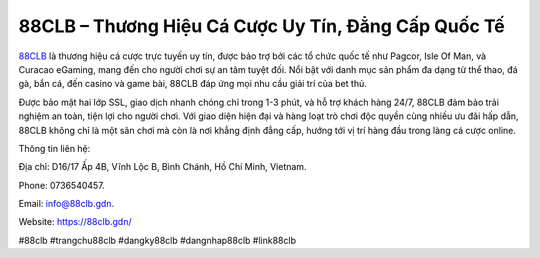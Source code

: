 88CLB – Thương Hiệu Cá Cược Uy Tín, Đẳng Cấp Quốc Tế
===================================

`88CLB <https://88clb.gdn/>`_ là thương hiệu cá cược trực tuyến uy tín, được bảo trợ bởi các tổ chức quốc tế như Pagcor, Isle Of Man, và Curacao eGaming, mang đến cho người chơi sự an tâm tuyệt đối. Nổi bật với danh mục sản phẩm đa dạng từ thể thao, đá gà, bắn cá, đến casino và game bài, 88CLB đáp ứng mọi nhu cầu giải trí của bet thủ. 

Được bảo mật hai lớp SSL, giao dịch nhanh chóng chỉ trong 1-3 phút, và hỗ trợ khách hàng 24/7, 88CLB đảm bảo trải nghiệm an toàn, tiện lợi cho người chơi. Với giao diện hiện đại và hàng loạt trò chơi độc quyền cùng nhiều ưu đãi hấp dẫn, 88CLB không chỉ là một sân chơi mà còn là nơi khẳng định đẳng cấp, hướng tới vị trí hàng đầu trong làng cá cược online.

Thông tin liên hệ: 

Địa chỉ: D16/17 Ấp 4B, Vĩnh Lộc B, Bình Chánh, Hồ Chí Minh, Vietnam. 

Phone: 0736540457. 

Email: info@88clb.gdn. 

Website: https://88clb.gdn/

#88clb #trangchu88clb #dangky88clb #dangnhap88clb #link88clb
